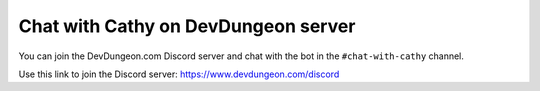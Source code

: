 ====================================
Chat with Cathy on DevDungeon server
====================================

You can join the DevDungeon.com Discord server and chat with the bot in the ``#chat-with-cathy`` channel.

Use this link to join the Discord server: https://www.devdungeon.com/discord
